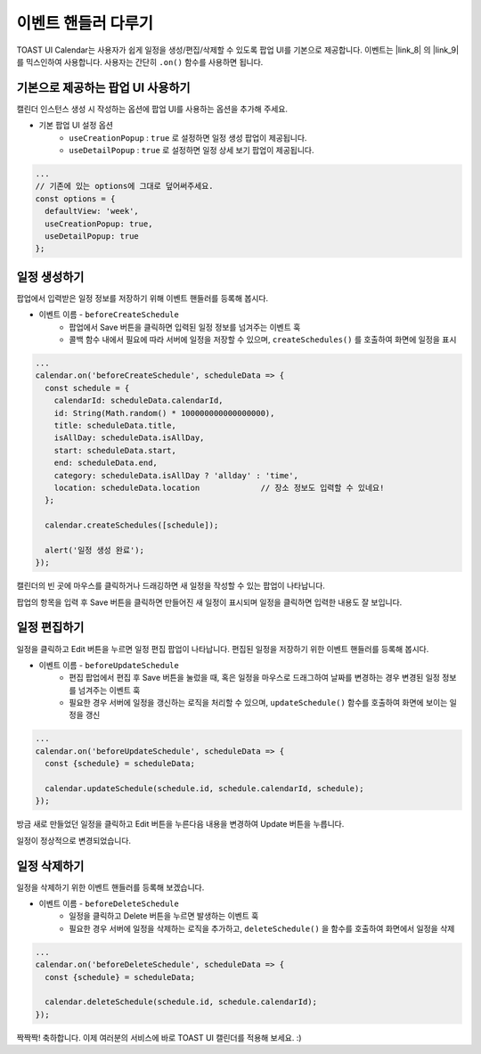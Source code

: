 ######################################
이벤트 핸들러 다루기
######################################

TOAST UI Calendar는 사용자가 쉽게 일정을 생성/편집/삭제할 수 있도록 팝업 UI를 기본으로 제공합니다.
이벤트는 |link_8| 의 |link_9| 를 믹스인하여 사용합니다. 사용자는 간단히 ``.on()`` 함수를 사용하면 됩니다.

.. |link_8| raw:: html

  <a href="https://github.com/nhn/tui.code-snippet" target="_blank">tui-code-snippet</a>

.. |link_9| raw:: html

  <a href="https://nhn.github.io/tui.code-snippet/latest/CustomEvents" target="_blank">CustomEvents</a>

기본으로 제공하는 팝업 UI 사용하기
==================================
캘린더 인스턴스 생성 시 작성하는 옵션에 팝업 UI를 사용하는 옵션을 추가해 주세요.

* 기본 팝업 UI 설정 옵션
    * ``useCreationPopup`` : ``true`` 로 설정하면 일정 생성 팝업이 제공됩니다.
    * ``useDetailPopup`` : ``true`` 로 설정하면 일정 상세 보기 팝업이 제공됩니다.

.. code-block:: js

  ...
  // 기존에 있는 options에 그대로 덮어써주세요.
  const options = {
    defaultView: 'week',
    useCreationPopup: true,
    useDetailPopup: true
  };


일정 생성하기
==================================

팝업에서 입력받은 일정 정보를 저장하기 위해 이벤트 핸들러를 등록해 봅시다.

* 이벤트 이름 - ``beforeCreateSchedule``
    * 팝업에서 Save 버튼을 클릭하면 입력된 일정 정보를 넘겨주는 이벤트 훅
    * 콜백 함수 내에서 필요에 따라 서버에 일정을 저장할 수 있으며, ``createSchedules()`` 를 호출하여 화면에 일정을 표시

.. code-block:: js

  ...
  calendar.on('beforeCreateSchedule', scheduleData => {
    const schedule = {
      calendarId: scheduleData.calendarId,
      id: String(Math.random() * 100000000000000000),
      title: scheduleData.title,
      isAllDay: scheduleData.isAllDay,
      start: scheduleData.start,
      end: scheduleData.end,
      category: scheduleData.isAllDay ? 'allday' : 'time',
      location: scheduleData.location             // 장소 정보도 입력할 수 있네요!
    };

    calendar.createSchedules([schedule]);

    alert('일정 생성 완료');
  });

캘린더의 빈 곳에 마우스를 클릭하거나 드래깅하면 새 일정을 작성할 수 있는 팝업이 나타납니다.

.. image:: _static/images/step06-2-1.png

팝업의 항목을 입력 후 Save 버튼을 클릭하면 만들어진 새 일정이 표시되며 일정을 클릭하면 입력한 내용도 잘 보입니다.

.. image:: _static/images/step06-2-2.png

일정 편집하기
==================================

일정을 클릭하고 Edit 버튼을 누르면 일정 편집 팝업이 나타납니다.
편집된 일정을 저장하기 위한 이벤트 핸들러를 등록해 봅시다.

* 이벤트 이름 - ``beforeUpdateSchedule``
    * 편집 팝업에서 편집 후 Save 버튼을 눌렀을 때, 혹은 일정을 마우스로 드래그하여 날짜를 변경하는 경우 변경된 일정 정보를 넘겨주는 이벤트 훅
    * 필요한 경우 서버에 일정을 갱신하는 로직을 처리할 수 있으며, ``updateSchedule()`` 함수를 호출하여 화면에 보이는 일정을 갱신

.. code-block:: js

  ...
  calendar.on('beforeUpdateSchedule', scheduleData => {
    const {schedule} = scheduleData;

    calendar.updateSchedule(schedule.id, schedule.calendarId, schedule);
  });

방금 새로 만들었던 일정을 클릭하고 Edit 버튼을 누른다음 내용을 변경하여 Update 버튼을 누릅니다.

.. image:: _static/images/step06-3-1.png

일정이 정상적으로 변경되었습니다.

.. image:: _static/images/step06-3-2.png

일정 삭제하기
==================================

일정을 삭제하기 위한 이벤트 핸들러를 등록해 보겠습니다.

* 이벤트 이름 - ``beforeDeleteSchedule``
    * 일정을 클릭하고 Delete 버튼을 누르면 발생하는 이벤트 훅
    * 필요한 경우 서버에 일정을 삭제하는 로직을 추가하고, ``deleteSchedule()`` 을 함수를 호출하여 화면에서 일정을 삭제

.. code-block:: js

  ...
  calendar.on('beforeDeleteSchedule', scheduleData => {
    const {schedule} = scheduleData;

    calendar.deleteSchedule(schedule.id, schedule.calendarId);
  });

짝짝짝! 축하합니다. 이제 여러분의 서비스에 바로 TOAST UI 캘린더를 적용해 보세요. :)
